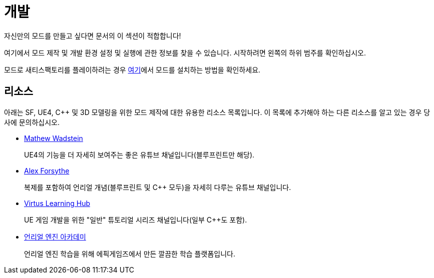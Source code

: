 = 개발

자신만의 모드를 만들고 싶다면 문서의 이 섹션이 적합합니다!

여기에서 모드 제작 및 개발 환경 설정 및 실행에 관한 정보를 찾을 수 있습니다.
시작하려면 왼쪽의 하위 범주를 확인하십시오.

모드로 새티스팩토리를 플레이하려는 경우 xref:index.adoc#_일반_사용자를_위해[여기]에서 모드를 설치하는 방법을 확인하세요.

== 리소스

아래는 SF, UE4, C++ 및 3D 모델링을 위한 모드 제작에 대한 유용한 리소스 목록입니다. 이 목록에 추가해야 하는 다른 리소스를 알고 있는 경우 당사에 문의하십시오.

- https://www.youtube.com/channel/UCOVfF7PfLbRdVEm0hONTrNQ[Mathew Wadstein]
+
UE4의 기능을 더 자세히 보여주는 좋은 유튜브 채널입니다(블루프린트만 해당).
- https://www.youtube.com/c/AlexForsythe[Alex Forsythe]
+
복제를 포함하여 언리얼 개념(블루프린트 및 C++ 모두)을 자세히 다루는 유튜브 채널입니다.
- https://www.youtube.com/channel/UCz-eYJAUgSE-mqzKtit7m9g[Virtus Learning Hub]
+
UE 게임 개발을 위한 "일반" 튜토리얼 시리즈 채널입니다(일부 C++도 포함).
- http://academy.unrealengine.com/[언리얼 엔진 아카데미]
+
언리얼 엔진 학습을 위해 에픽게임즈에서 만든 깔끔한 학습 플랫폼입니다.